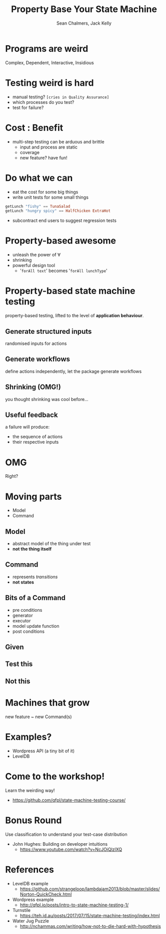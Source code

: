 #+REVEAL_ROOT: https://cdn.jsdelivr.net/reveal.js/3.0.0/
#+REVEAL_TITLE_SLIDE: <h1>%t</h1><h2>%a</h2><h4>Queensland&nbsp;Functional&nbsp;Programming&nbsp;Lab</h4><h3>%e</h3>

#+OPTIONS: num:nil
#+OPTIONS: toc:nil

#+TITLE: Property Base Your State Machine
#+AUTHOR: Sean Chalmers, Jack Kelly
#+EMAIL:

* Programs are weird
  Complex, Dependent, Interactive, Insidious

* Testing weird is hard
  - manual testing? =[cries in Quality Assurance]=
  - which processes do you test?
  - test for failure?

* Cost : Benefit
  - multi-step testing can be arduous and brittle
    - input and process are static
    - coverage
    - new feature? have fun!

* Do what we can
  - eat the cost for some big things
  - write unit tests for some small things
  #+BEGIN_SRC haskell
    getLunch "fishy" == TunaSalad
    getLunch "hungry spicy" == HalfChicken ExtraHot
  #+END_SRC
  - subcontract end users to suggest regression tests

* Property-based awesome
  - unleash the power of   $\forall$
  - shrinking
  - powerful design tool
    - '=forAll text=' becomes '=forAll lunchType='

* Property-based state machine testing
  property-based testing, lifted to the level of *application behaviour*.
  
** Generate structured inputs
   randomised inputs for actions

** Generate workflows
   define actions independently, let the package generate workflows

** Shrinking (OMG!)
   you thought shrinking was cool before...

** Useful feedback
   a failure will produce:
   - the sequence of actions
   - their respective inputs

* OMG
  Right?

* Moving parts
  - Model
  - Command

** Model
   - abstract model of the thing under test
   - *not the thing itself*

** Command
   - represents /transitions/
   - *not states*
 
** Bits of a Command
   - pre conditions
   - generator
   - executor
   - model update function
   - post conditions

** Given
   [[./images/mach.png]]

** Test this
   [[./images/mach_transitions.png]]

** Not this
   [[./images/mach_states.png]]

* Machines that grow
  new feature ~ new Command(s)

* Examples?
  - Wordpress API (a tiny bit of it)
  - LevelDB

* Come to the workshop!
  Learn the weirding way!
  - https://github.com/qfpl/state-machine-testing-course/

* Bonus Round
 Use classification to understand your test-case distribution
 - John Hughes: Building on developer intuitions
   - https://www.youtube.com/watch?v=NcJOiQlzlXQ
  
* References
  - LevelDB example
    - https://github.com/strangeloop/lambdajam2013/blob/master/slides/Norton-QuickCheck.html
  - Wordpress example
    - http://qfpl.io/posts/intro-to-state-machine-testing-1/
  - Turnstile
    - https://teh.id.au/posts/2017/07/15/state-machine-testing/index.html
  - Water Jug Puzzle
    - http://nchammas.com/writing/how-not-to-die-hard-with-hypothesis
